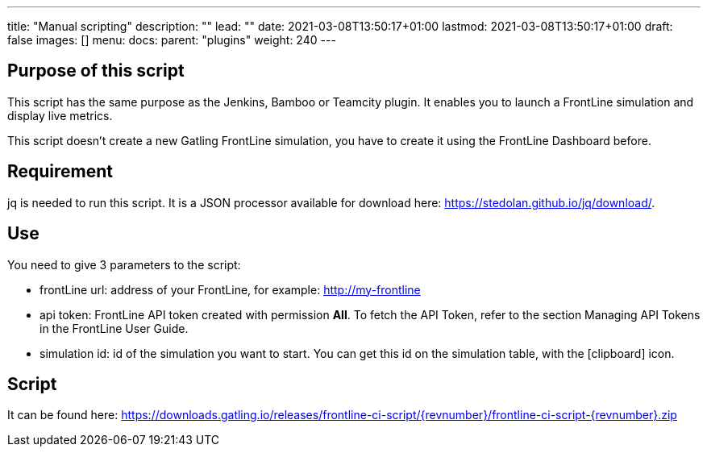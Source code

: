 ---
title: "Manual scripting"
description: ""
lead: ""
date: 2021-03-08T13:50:17+01:00
lastmod: 2021-03-08T13:50:17+01:00
draft: false
images: []
menu:
  docs:
    parent: "plugins"
weight: 240
---

:toc:

== Purpose of this script

This script has the same purpose as the Jenkins, Bamboo or Teamcity plugin. It enables you to launch a FrontLine simulation and display live metrics.

This script doesn’t create a new Gatling FrontLine simulation, you have to create it using the FrontLine Dashboard before.

== Requirement

jq is needed to run this script. It is a JSON processor available for download here: https://stedolan.github.io/jq/download/.

== Use

You need to give 3 parameters to the script:

* frontLine url: address of your FrontLine, for example: http://my-frontline
* api token: FrontLine API token created with permission *All*. To fetch the API Token, refer to the section Managing API Tokens in the FrontLine User Guide.
* simulation id: id of the simulation you want to start. You can get this id on the simulation table, with the icon:clipboard[] icon.

== Script

It can be found here: https://downloads.gatling.io/releases/frontline-ci-script/{revnumber}/frontline-ci-script-{revnumber}.zip

